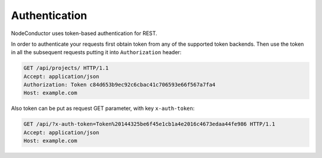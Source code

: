 
Authentication
--------------

NodeConductor uses token-based authentication for REST.

In order to authenticate your requests first obtain token from any of the supported token backends.
Then use the token in all the subsequent requests putting it into ``Authorization`` header:

.. code-block:: http

    GET /api/projects/ HTTP/1.1
    Accept: application/json
    Authorization: Token c84d653b9ec92c6cbac41c706593e66f567a7fa4
    Host: example.com

Also token can be put as request GET parameter, with key ``x-auth-token``:

.. code-block:: http

    GET /api/?x-auth-token=Token%20144325be6f45e1cb1a4e2016c4673edaa44fe986 HTTP/1.1
    Accept: application/json
    Host: example.com